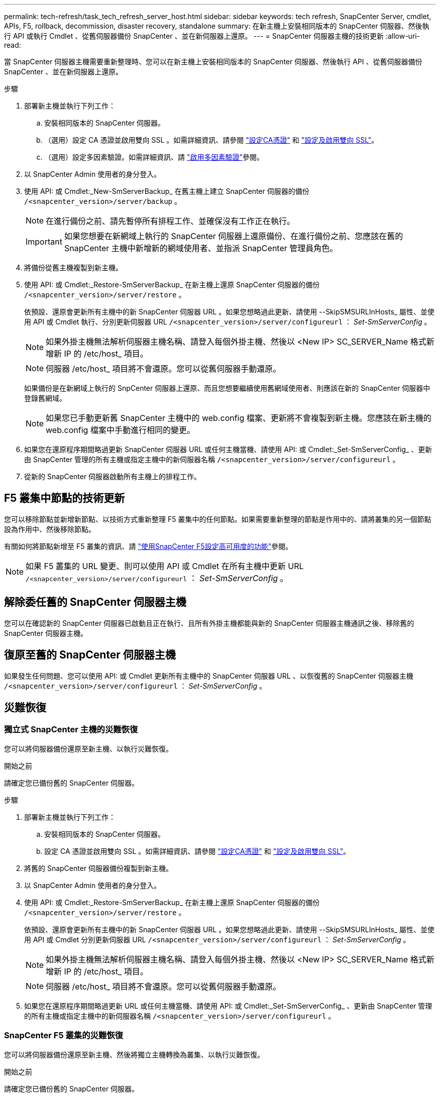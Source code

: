 ---
permalink: tech-refresh/task_tech_refresh_server_host.html 
sidebar: sidebar 
keywords: tech refresh, SnapCenter Server, cmdlet, APIs, F5, rollback, decommission, disaster recovery, standalone 
summary: 在新主機上安裝相同版本的 SnapCenter 伺服器、然後執行 API 或執行 Cmdlet 、從舊伺服器備份 SnapCenter 、並在新伺服器上還原。 
---
= SnapCenter 伺服器主機的技術更新
:allow-uri-read: 


[role="lead"]
當 SnapCenter 伺服器主機需要重新整理時、您可以在新主機上安裝相同版本的 SnapCenter 伺服器、然後執行 API 、從舊伺服器備份 SnapCenter 、並在新伺服器上還原。

.步驟
. 部署新主機並執行下列工作：
+
.. 安裝相同版本的 SnapCenter 伺服器。
.. （選用）設定 CA 憑證並啟用雙向 SSL 。如需詳細資訊、請參閱 https://docs.netapp.com/us-en/snapcenter/install/reference_generate_CA_certificate_CSR_file.html["設定CA憑證"] 和 https://docs.netapp.com/us-en/snapcenter/install/task_configure_two_way_ssl.html["設定及啟用雙向 SSL"]。
.. （選用）設定多因素驗證。如需詳細資訊、請 https://docs.netapp.com/us-en/snapcenter/install/enable_multifactor_authentication.html["啟用多因素驗證"]參閱。


. 以 SnapCenter Admin 使用者的身分登入。
. 使用 API: 或 Cmdlet:_New-SmServerBackup_ 在舊主機上建立 SnapCenter 伺服器的備份 `/<snapcenter_version>/server/backup` 。
+

NOTE: 在進行備份之前、請先暫停所有排程工作、並確保沒有工作正在執行。

+

IMPORTANT: 如果您想要在新網域上執行的 SnapCenter 伺服器上還原備份、在進行備份之前、您應該在舊的 SnapCenter 主機中新增新的網域使用者、並指派 SnapCenter 管理員角色。

. 將備份從舊主機複製到新主機。
. 使用 API: 或 Cmdlet:_Restore-SmServerBackup_ 在新主機上還原 SnapCenter 伺服器的備份 `/<snapcenter_version>/server/restore` 。
+
依預設、還原會更新所有主機中的新 SnapCenter 伺服器 URL 。如果您想略過此更新、請使用 --SkipSMSURLInHosts_ 屬性、並使用 API 或 Cmdlet 執行、分別更新伺服器 URL `/<snapcenter_version>/server/configureurl` ： _Set-SmServerConfig_ 。

+

NOTE: 如果外掛主機無法解析伺服器主機名稱、請登入每個外掛主機、然後以 <New IP> SC_SERVER_Name 格式新增新 IP 的 /etc/host_ 項目。

+

NOTE: 伺服器 /etc/host_ 項目將不會還原。您可以從舊伺服器手動還原。

+
如果備份是在新網域上執行的 SnpCenter 伺服器上還原、而且您想要繼續使用舊網域使用者、則應該在新的 SnapCenter 伺服器中登錄舊網域。

+

NOTE: 如果您已手動更新舊 SnapCenter 主機中的 web.config 檔案、更新將不會複製到新主機。您應該在新主機的 web.config 檔案中手動進行相同的變更。

. 如果您在還原程序期間略過更新 SnapCenter 伺服器 URL 或任何主機當機、請使用 API: 或 Cmdlet:_Set-SmServerConfig_ 、更新由 SnapCenter 管理的所有主機或指定主機中的新伺服器名稱 `/<snapcenter_version>/server/configureurl` 。
. 從新的 SnapCenter 伺服器啟動所有主機上的排程工作。




== F5 叢集中節點的技術更新

您可以移除節點並新增新節點、以技術方式重新整理 F5 叢集中的任何節點。如果需要重新整理的節點是作用中的、請將叢集的另一個節點設為作用中、然後移除節點。

有關如何將節點新增至 F5 叢集的資訊、請 https://docs.netapp.com/us-en/snapcenter/install/concept_configure_snapcenter_servers_for_high_availabiity_using_f5.html["使用SnapCenter F5設定高可用度的功能"]參閱。


NOTE: 如果 F5 叢集的 URL 變更、則可以使用 API 或 Cmdlet 在所有主機中更新 URL `/<snapcenter_version>/server/configureurl` ： _Set-SmServerConfig_ 。



== 解除委任舊的 SnapCenter 伺服器主機

您可以在確認新的 SnapCenter 伺服器已啟動且正在執行、且所有外掛主機都能與新的 SnapCenter 伺服器主機通訊之後、移除舊的 SnapCenter 伺服器主機。



== 復原至舊的 SnapCenter 伺服器主機

如果發生任何問題、您可以使用 API: 或 Cmdlet 更新所有主機中的 SnapCenter 伺服器 URL 、以恢復舊的 SnapCenter 伺服器主機 `/<snapcenter_version>/server/configureurl` ： _Set-SmServerConfig_ 。



== 災難恢復



=== 獨立式 SnapCenter 主機的災難恢復

您可以將伺服器備份還原至新主機、以執行災難恢復。

.開始之前
請確定您已備份舊的 SnapCenter 伺服器。

.步驟
. 部署新主機並執行下列工作：
+
.. 安裝相同版本的 SnapCenter 伺服器。
.. 設定 CA 憑證並啟用雙向 SSL 。如需詳細資訊、請參閱 https://docs.netapp.com/us-en/snapcenter/install/reference_generate_CA_certificate_CSR_file.html["設定CA憑證"] 和 https://docs.netapp.com/us-en/snapcenter/install/task_configure_two_way_ssl.html["設定及啟用雙向 SSL"]。


. 將舊的 SnapCenter 伺服器備份複製到新主機。
. 以 SnapCenter Admin 使用者的身分登入。
. 使用 API: 或 Cmdlet:_Restore-SmServerBackup_ 在新主機上還原 SnapCenter 伺服器的備份 `/<snapcenter_version>/server/restore` 。
+
依預設、還原會更新所有主機中的新 SnapCenter 伺服器 URL 。如果您想略過此更新、請使用 --SkipSMSURLInHosts_ 屬性、並使用 API 或 Cmdlet 分別更新伺服器 URL `/<snapcenter_version>/server/configureurl` ： _Set-SmServerConfig_ 。

+

NOTE: 如果外掛主機無法解析伺服器主機名稱、請登入每個外掛主機、然後以 <New IP> SC_SERVER_Name 格式新增新 IP 的 /etc/host_ 項目。

+

NOTE: 伺服器 /etc/host_ 項目將不會還原。您可以從舊伺服器手動還原。

. 如果您在還原程序期間略過更新 URL 或任何主機當機、請使用 API: 或 Cmdlet:_Set-SmServerConfig_ 、更新由 SnapCenter 管理的所有主機或指定主機中的新伺服器名稱 `/<snapcenter_version>/server/configureurl` 。




=== SnapCenter F5 叢集的災難恢復

您可以將伺服器備份還原至新主機、然後將獨立主機轉換為叢集、以執行災難恢復。

.開始之前
請確定您已備份舊的 SnapCenter 伺服器。

.步驟
. 部署新主機並執行下列工作：
+
.. 安裝相同版本的 SnapCenter 伺服器。
.. 設定 CA 憑證並啟用雙向 SSL 。如需詳細資訊、請參閱 https://docs.netapp.com/us-en/snapcenter/install/reference_generate_CA_certificate_CSR_file.html["設定CA憑證"] 和 https://docs.netapp.com/us-en/snapcenter/install/task_configure_two_way_ssl.html["設定及啟用雙向 SSL"]。


. 將舊的 SnapCenter 伺服器備份複製到新主機。
. 以 SnapCenter Admin 使用者的身分登入。
. 使用 API: 或 Cmdlet:_Restore-SmServerBackup_ 在新主機上還原 SnapCenter 伺服器的備份 `/<snapcenter_version>/server/restore` 。
+
依預設、還原會更新所有主機中的新 SnapCenter 伺服器 URL 。如果您想略過此更新、請使用 --SkipSMSURLInHosts_ 屬性、並使用 API 或 Cmdlet 分別更新伺服器 URL `/<snapcenter_version>/server/configureurl` ： _Set-SmServerConfig_ 。

+

NOTE: 如果外掛主機無法解析伺服器主機名稱、請登入每個外掛主機、然後以 <New IP> SC_SERVER_Name 格式新增新 IP 的 /etc/host_ 項目。

+

NOTE: 伺服器 /etc/host_ 項目將不會還原。您可以從舊伺服器手動還原。

. 如果您在還原程序期間略過更新 URL 或任何主機當機、請使用 API: 或 Cmdlet:_Set-SmServerConfig_ 、更新由 SnapCenter 管理的所有主機或指定主機中的新伺服器名稱 `/<snapcenter_version>/server/configureurl` 。
. 將獨立主機轉換為 F5 叢集。
+
有關如何配置 F5 的信息，請參閱 https://docs.netapp.com/us-en/snapcenter/install/concept_configure_snapcenter_servers_for_high_availabiity_using_f5.html["使用SnapCenter F5設定高可用度的功能"]。



.相關資訊
如需 API 的相關資訊、您需要存取 Swagger 頁面。 請參閱。 link:https://docs.netapp.com/us-en/snapcenter/sc-automation/task_how%20to_access_rest_apis_using_the_swagger_api_web_page.html["如何使用Swagger API網頁存取REST API"]

您可以執行_Get-Help命令name_來取得可搭配Cmdlet使用之參數及其說明的相關資訊。或者，您也可以參閱 https://docs.netapp.com/us-en/snapcenter-cmdlets/index.html["《軟件指令程式參考指南》SnapCenter"^]。
